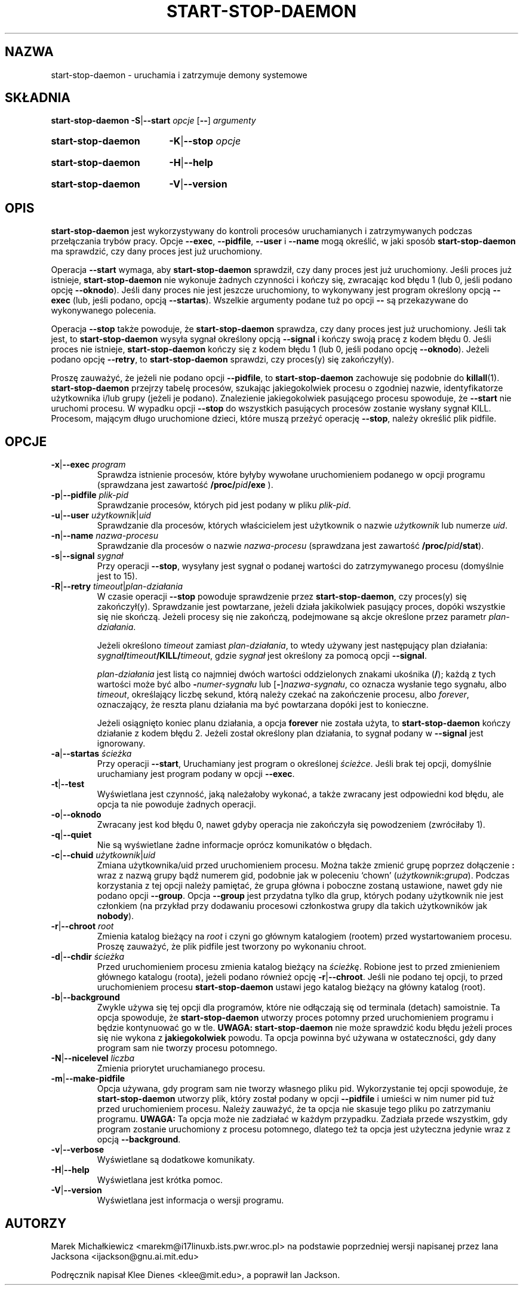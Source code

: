 .\" {PTM/PR/0.2/16\-01\-2000/"uruchamia i zatrzymuje demony systemowe"}
.\" Translation 1999\-2000 by Piotr Roszatycki
.\" Translation update: Robert Luberda, Jul 2004, dpkg 1.10.22
.\" Hey, Emacs!  This is an \-*\- nroff \-*\- source file.
.TH START\-STOP\-DAEMON 8 "15 marca 1997" "Projekt Debiana" "Debian GNU/Linux"
.SH NAZWA
start\-stop\-daemon \- uruchamia i zatrzymuje demony systemowe
.SH SKŁADNIA
.B start\-stop\-daemon
.BR \-S | \-\-start
.IR opcje
.RB [ \-\- ]
.IR argumenty
.HP
.B start\-stop\-daemon
.BR \-K | \-\-stop
.IR opcje
.HP
.B start\-stop\-daemon
.BR \-H | \-\-help
.HP
.B start\-stop\-daemon
.BR \-V | \-\-version
.SH OPIS
.B start\-stop\-daemon
jest wykorzystywany do kontroli procesów uruchamianych i zatrzymywanych
podczas przełączania trybów pracy.
Opcje
.BR \-\-exec ", " \-\-pidfile ", " \-\-user " i " \-\-name
mogą określić, w jaki sposób
.B start\-stop\-daemon
ma sprawdzić, czy dany proces jest już uruchomiony.

Operacja
.B \-\-start
wymaga, aby
.B start\-stop\-daemon
sprawdził, czy dany proces jest już uruchomiony.
Jeśli proces już istnieje,
.B start\-stop\-daemon
nie wykonuje żadnych czynności i kończy się, zwracając
kod błędu 1 (lub 0, jeśli podano opcję
.BR \-\-oknodo ).
Jeśli dany proces nie jest jeszcze uruchomiony,
to wykonywany jest program określony opcją
.B \-\-exec
(lub, jeśli podano, opcją
.BR \-\-startas ).
Wszelkie argumenty podane tuż po opcji
.B \-\-
są przekazywane do wykonywanego polecenia.

Operacja
.B \-\-stop
także powoduje, że
.B start\-stop\-daemon
sprawdza, czy dany proces jest już uruchomiony. Jeśli tak jest, to
.B start\-stop\-daemon
wysyła sygnał określony opcją
.B \-\-signal
i kończy swoją pracę z kodem błędu 0.
Jeśli proces nie istnieje,
.B start\-stop\-daemon
kończy się z kodem błędu 1 (lub 0, jeśli podano opcję
.BR \-\-oknodo ).
Jeżeli podano opcję
.BR \-\-retry ,
to
.B start\-stop\-daemon
sprawdzi, czy proces(y) się zakończył(y).

Proszę zauważyć, że jeżeli nie podano opcji
.BR \-\-pidfile ,
to
.B start\-stop\-daemon
zachowuje się podobnie do
.BR killall (1).
.B start\-stop\-daemon
przejrzy tabelę procesów, szukając jakiegokolwiek procesu o zgodniej
nazwie, identyfikatorze użytkownika i/lub grupy (jeżeli je podano).
Znalezienie jakiegokolwiek pasującego procesu spowoduje, że
.BR \-\-start
nie uruchomi procesu.
W wypadku opcji
.BR \-\-stop
do wszystkich pasujących procesów zostanie
wysłany sygnał KILL.
Procesom, mającym długo uruchomione dzieci, które muszą przeżyć
operację
.BR \-\-stop ,
należy określić plik pidfile.

.SH OPCJE

.TP
\fB\-x\fP|\fB\-\-exec\fP \fIprogram\fP
Sprawdza istnienie procesów, które byłyby wywołane uruchomieniem podanego
w opcji programu (sprawdzana jest zawartość
.B /proc/\fIpid\fB/exe\fP
).
.TP
\fB\-p\fP|\fB\-\-pidfile\fP \fIplik-pid\fP
Sprawdzanie procesów, których pid jest podany w pliku
.IR plik-pid .
.TP
\fB\-u\fP|\fB\-\-user\fP \fIużytkownik\fP|\fIuid\fP
Sprawdzanie dla procesów, których właścicielem jest użytkownik
o nazwie
.I użytkownik
lub numerze
.IR uid .
.TP
\fB\-n\fP|\fB\-\-name\fP \fInazwa-procesu\fP
Sprawdzanie dla procesów o nazwie
.I nazwa-procesu
(sprawdzana jest zawartość
.BR /proc/\fIpid\fB/stat\fP ).
.TP
\fB\-s\fP|\fB\-\-signal\fP \fIsygnał\fP
Przy operacji
.BR \-\-stop ,
wysyłany jest sygnał o podanej wartości do zatrzymywanego procesu
(domyślnie jest to 15).
.TP
\fB\-R\fP|\fB\-\-retry\fP \fItimeout\fP|\fIplan-działania\fP
W czasie operacji
.B \-\-stop
powoduje sprawdzenie przez
.BR start\-stop\-daemon ,
czy proces(y) się zakończył(y). Sprawdzanie jest powtarzane, jeżeli działa
jakikolwiek pasujący proces, dopóki wszystkie się nie skończą.
Jeżeli procesy się nie zakończą, podejmowane są akcje określone przez
parametr
.IR plan-działania .

Jeżeli określono
.I timeout
zamiast
.IR plan-działania ,
to wtedy używany jest następujący plan działania:
.IB sygnał / timeout /KILL/ timeout \fR,
gdzie
.I sygnał
jest określony za pomocą opcji
.BR \-\-signal .

.I plan-działania
jest listą co najmniej dwóch wartości oddzielonych znakami ukośnika
.RB ( / );
każdą z tych wartości może być albo
.BI \- numer-sygnału
lub [\fB\-\fP]\fInazwa-sygnału\fP, co oznacza wysłanie tego sygnału,
albo
.IR timeout ,
określający liczbę sekund, którą należy czekać na zakończenie procesu,
albo
.IR forever ,
oznaczający, że reszta planu działania ma być powtarzana dopóki jest to
konieczne.

Jeżeli osiągnięto koniec planu działania, a opcja
.B forever
nie została użyta, to
.B start\-stop\-daemon
kończy działanie z kodem błędu 2.
Jeżeli został określony plan działania, to sygnał podany w
.B \-\-signal
jest ignorowany.
.TP
\fB\-a\fP|\fB\-\-startas\fP \fIścieżka\fP
Przy operacji
.BR \-\-start ,
Uruchamiany jest program o określonej
.IR ścieżce .
Jeśli brak tej opcji, domyślnie uruchamiany jest program podany
w opcji
.BR \-\-exec .
.TP
.BR \-t | \-\-test
Wyświetlana jest czynność, jaką należałoby wykonać, a także zwracany
jest odpowiedni kod błędu, ale opcja ta nie powoduje żadnych operacji.
.TP
.BR \-o | \-\-oknodo
Zwracany jest kod błędu 0, nawet gdyby operacja nie zakończyła się
powodzeniem (zwróciłaby 1).
.TP
.BR \-q | \-\-quiet
Nie są wyświetlane żadne informacje oprócz komunikatów o błędach.
.TP
\fB\-c\fP|\fB\-\-chuid\fP \fIużytkownik\fR|\fIuid\fP
Zmiana użytkownika/uid przed uruchomieniem procesu. Można także zmienić
grupę poprzez dołączenie
.B :
wraz z nazwą grupy bądź numerem gid, podobnie
jak w poleceniu `chown' (\fIużytkownik\fP\fB:\fP\fIgrupa\fP).
Podczas korzystania z tej
opcji należy pamiętać, że grupa główna i poboczne zostaną ustawione, nawet gdy
nie podano opcji
.BR \-\-group .
Opcja
.B \-\-group
jest przydatna tylko dla grup, których podany użytkownik nie jest członkiem
(na przykład przy dodawaniu procesowi członkostwa grupy dla takich
użytkowników jak
.BR nobody ).
.TP
\fB\-r\fP|\fB\-\-chroot\fP \fIroot\fP
Zmienia katalog bieżący na
.I root
i czyni go głównym katalogiem (rootem) przed wystartowaniem procesu.
Proszę zauważyć, że plik pidfile jest tworzony po wykonaniu chroot.
.TP
\fB\-d\fP|\fB\-\-chdir\fP \fIścieżka\fP
Przed uruchomieniem procesu zmienia katalog bieżący na
.IR ścieżkę .
Robione jest to przed zmienieniem głównego katalogu (roota),
jeżeli podano również opcję \fB\-r\fP|\fB\-\-chroot\fP. Jeśli
nie podano tej opcji, to przed uruchomieniem procesu
.B start\-stop\-daemon
ustawi jego katalog bieżący na główny katalog (root).
.TP
.BR \-b | \-\-background
Zwykle używa się tej opcji dla programów, które nie odłączają się od terminala
(detach) samoistnie. Ta opcja spowoduje, że
.B start\-stop\-daemon
utworzy proces potomny przed uruchomieniem programu i będzie kontynuować
go w tle.
.B UWAGA: start\-stop\-daemon
nie może sprawdzić kodu błędu jeżeli proces się nie wykona z
.B jakiegokolwiek
powodu. Ta opcja powinna być używana w ostateczności, gdy dany program
sam nie tworzy procesu potomnego.
.TP
\fB\-N\fP|\fB\-\-nicelevel\fP \fIliczba\fP
Zmienia priorytet uruchamianego procesu.
.TP
.BR \-m | \-\-make\-pidfile
Opcja używana, gdy program sam nie tworzy własnego pliku pid. Wykorzystanie
tej opcji spowoduje, że
.B start\-stop\-daemon
utworzy plik, który został podany w opcji
.B \-\-pidfile
i umieści w nim numer pid tuż przed uruchomieniem procesu. Należy zauważyć,
że ta opcja nie skasuje tego pliku po zatrzymaniu programu.
.B UWAGA:
Ta opcja może nie zadziałać w każdym przypadku. Zadziała przede wszystkim,
gdy program zostanie uruchomiony z procesu potomnego, dlatego też ta
opcja jest użyteczna jedynie wraz z opcją
.BR \-\-background .
.TP
.BR \-v | \-\-verbose
Wyświetlane są dodatkowe komunikaty.
.TP
.BR \-H | \-\-help
Wyświetlana jest krótka pomoc.
.TP
.BR \-V | \-\-version
Wyświetlana jest informacja o wersji programu.

.SH AUTORZY
Marek Michałkiewicz <marekm@i17linuxb.ists.pwr.wroc.pl> na podstawie
poprzedniej wersji napisanej przez Iana Jacksona <ijackson@gnu.ai.mit.edu>

Podręcznik napisał Klee Dienes <klee@mit.edu>, a poprawił Ian Jackson.
